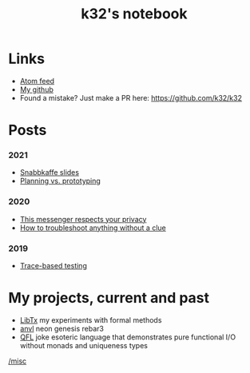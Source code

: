 #+TITLE: k32's notebook
#+OPTIONS: num:nil

* Links

+ [[https://blog.erlang.moe/atom.xml][Atom feed]]
+ [[https://github.com/k32][My github]]
+ Found a mistake? Just make a PR here: https://github.com/k32/k32

* Posts

*** 2021
 + [[file:2021-04-25-snabbkaffe-slides.org][Snabbkaffe slides]]
 + [[file:2021-02-12-just-do-it.org][Planning vs. prototyping]]
*** 2020
 - [[file:2020-12-01-acme-messenger.org][This messenger respects your privacy]]
 - [[file:2019-11-01-troubleshooting.org][How to troubleshoot anything without a clue]]
*** 2019
 - [[file:2019-10-11-hello-world.org][Trace-based testing]]

* My projects, current and past

+ [[https://github.com/k32/libtx][LibTx]] my experiments with formal methods
+ [[https://github.com/k32/anvl][anvl]] neon genesis rebar3
+ [[https://github.com/k32/QFL][QFL]] joke esoteric language that demonstrates pure functional I/O
   without monads and uniqueness types

[[file:other.org][/misc]]
